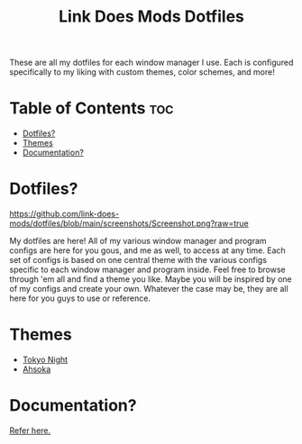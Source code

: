 #+TITLE: Link Does Mods Dotfiles
These are all my dotfiles for each window manager I use.
Each is configured specifically to my liking with custom themes, color schemes, and more!

* Table of Contents :toc:
- [[#dotfiles][Dotfiles?]]
- [[#themes][Themes]]
- [[#documentation][Documentation?]]

* Dotfiles?
#+CAPTION: Desktop Screenshot
#+ATTR_HTML: :alt Desktop Screenshot :title Desktop Screenshot :align left
[[https://github.com/link-does-mods/dotfiles/blob/main/screenshots/Screenshot.png?raw=true]]

My dotfiles are here! All of my various window manager and program configs are here for you gous, and me as well, to access at any time. Each set of configs is based on one central theme with the various configs specific to each window manager and program inside. Feel free to browse through 'em all and find a theme you like. Maybe you will be inspired by one of my configs and create your own. Whatever the case may be, they are all here for you guys to use or reference.

* Themes
- [[https://github.com/link-does-mods/dotfiles/tree/main/Tokyo%20Night][Tokyo Night]]
- [[https://github.com/link-does-mods/dotfiles/tree/main/Ahsoka][Ahsoka]]

* Documentation?
[[https://github.com/link-does-mods/dotfiles/wiki][Refer here.]]
